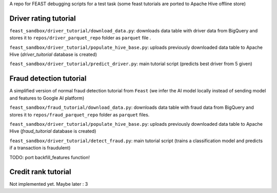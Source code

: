 A  repo for FEAST debugging scripts for a test task
(some feast tutorials are ported to Apache Hive offline store)

=======================
Driver rating tutorial
=======================

``feast_sandbox/driver_tutorial/download_data.py``: downloads data table with driver data from BigQuery
and stores it to ``repos/driver_parquet_repo`` folder as ``parquet`` file .

``feast_sandbox/driver_tutorial/populate_hive_base.py``: uploads previously downloaded data table to Apache Hive
(`driver_tuitorial` database is created)

``feast_sandbox/driver_tutorial/predict_driver.py``: main tutorial script
(predicts best driver from 5 given)

=========================
Fraud detection tutorial
=========================
A simplified version of normal fraud detection tutorial from ``Feast``
(we infer the AI model locally instead of sending model and features to Google AI platform)

``feast_sandbox/fraud_tutorial/download_data.py``: downloads data table with fraud data from BigQuery
and stores it to ``repos/fraud_parquet_repo`` folder as ``parquet`` files.

``feast_sandbox/driver_tutorial/populate_hive_base.py``: uploads previously downloaded data table to Apache Hive
(`fraud_tuitorial` database is created)

``feast_sandbox/driver_tutorial/detect_fraud.py``: main tutorial script
(trains a classification model and predicts if a transaction is fraudulent)

TODO: port backfill_features function!


======================
Credit rank tutorial
======================

Not implemented yet. Maybe later : 3